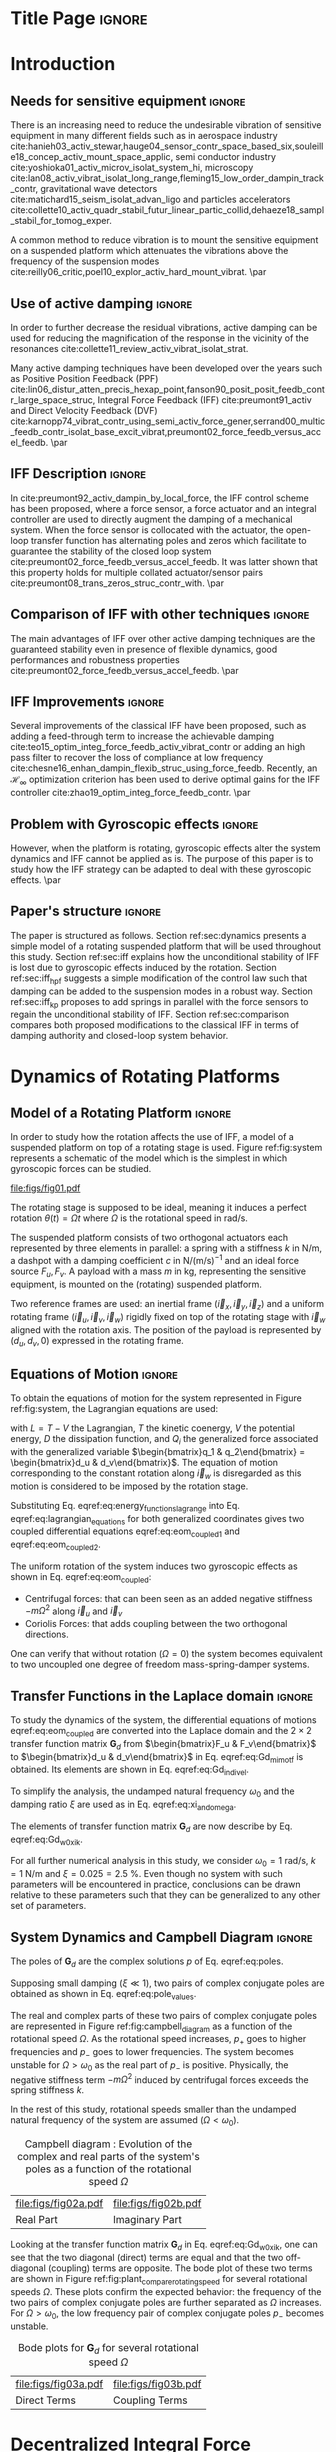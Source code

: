 :DRAWER:
#+LATEX_CLASS: iopart
#+LATEX_CLASS_OPTIONS: [10pt]
#+OPTIONS: toc:nil author:nil title:nil date:nil
#+STARTUP: overview

#+LATEX_HEADER: \expandafter\let\csname equation*\endcsname\relax
#+LATEX_HEADER: \expandafter\let\csname endequation*\endcsname\relax

#+LATEX_HEADER: \usepackage{capt-of, subcaption}
#+LATEX_HEADER: \usepackage[colorlinks=true, allcolors=blue]{hyperref}
#+LATEX_HEADER: \usepackage{amsmath, amssymb, amsfonts, cases, bm}
#+LATEX_HEADER: \usepackage{algorithmic, graphicx, textcomp}
#+LATEX_HEADER: \usepackage{xcolor, import}
#+LATEX_HEADER: \usepackage[USenglish]{babel}
#+LATEX_HEADER: \usepackage{siunitx}
#+LATEX_HEADER: \usepackage{tikz}
#+LATEX_HEADER: \usetikzlibrary{shapes.misc,arrows,arrows.meta}
#+LATEX_HEADER: \usepackage[square,comma,sort&compress,numbers]{natbib}
#+LATEX_HEADER_EXTRA: \renewcommand{\bibsection}{\section*{References}}
:END:

* Build                                                             :noexport:
#+name: startblock
#+BEGIN_SRC emacs-lisp :results none :tangle no
  (add-to-list 'org-latex-classes
               '("iopart"
                 "\\documentclass{iopart}"
                 ("\\section{%s}" . "\\section*{%s}")
                 ("\\subsection{%s}" . "\\subsection*{%s}")
                 ("\\subsubsection{%s}" . "\\subsubsection*{%s}")
                 ("\\paragraph{%s}" . "\\paragraph*{%s}")
                 ("\\subparagraph{%s}" . "\\subparagraph*{%s}"))
               )
  (setq org-latex-packages-alist nil)
  (setq org-latex-default-packages-alist nil)
#+END_SRC

* Title Page                                                          :ignore:
#+begin_export latex
  \title{Active damping of rotating platforms using integral force feedback}
  \author{Thomas Dehaeze$^{1,3}$ and Christophe Collette$^{1,2}$}
  \address{$^1$ Precision Mechatronics Laboratory, University of Liege, Belgium}
  \address{$^2$ BEAMS Department, Free University of Brussels, Belgium}
  \address{$^3$ European Synchrotron Radiation Facility, Grenoble, France}
  \ead{tdehaeze@uliege.be}
#+end_export

#+begin_export latex
  \begin{abstract}
  This paper investigates the use of Integral Force Feedback (IFF) for the active damping of rotating mechanical systems.
  Guaranteed stability, typical benefit of IFF, is lost as soon as the system is rotating due to gyroscopic effects.
  To overcome this issue, two modifications of the classical IFF control scheme are proposed.
  The first consists of slightly modifying the control law while the second consists of adding springs in parallel with the force sensors.
  Conditions for stability and optimal parameters are derived.
  The results reveal that, despite their different implementations, both modified IFF control scheme have almost identical damping authority on the suspension modes.
  \end{abstract}

  \vspace{2pc}
  \noindent{\it Keywords}: Active Damping, IFF

  \submitto{{\it Engineering Research Express\/}}
  \maketitle
  % Two Columns output
  \ioptwocol
#+end_export

* Introduction
<<sec:introduction>>
** Needs for sensitive equipment                                     :ignore:
There is an increasing need to reduce the undesirable vibration of sensitive equipment in many different fields such as in aerospace industry cite:hanieh03_activ_stewar,hauge04_sensor_contr_space_based_six,souleille18_concep_activ_mount_space_applic, semi conductor industry cite:yoshioka01_activ_microv_isolat_system_hi, microscopy cite:lan08_activ_vibrat_isolat_long_range,fleming15_low_order_dampin_track_contr, gravitational wave detectors cite:matichard15_seism_isolat_advan_ligo and particles accelerators cite:collette10_activ_quadr_stabil_futur_linear_partic_collid,dehaeze18_sampl_stabil_for_tomog_exper.

A common method to reduce vibration is to mount the sensitive equipment on a suspended platform which attenuates the vibrations above the frequency of the suspension modes cite:reilly06_critic,poel10_explor_activ_hard_mount_vibrat. \par

** Use of active damping                                             :ignore:
In order to further decrease the residual vibrations, active damping can be used for reducing the magnification of the response in the vicinity of the resonances cite:collette11_review_activ_vibrat_isolat_strat.

Many active damping techniques have been developed over the years such as Positive Position Feedback (PPF) cite:lin06_distur_atten_precis_hexap_point,fanson90_posit_posit_feedb_contr_large_space_struc, Integral Force Feedback (IFF) cite:preumont91_activ and Direct Velocity Feedback (DVF) cite:karnopp74_vibrat_contr_using_semi_activ_force_gener,serrand00_multic_feedb_contr_isolat_base_excit_vibrat,preumont02_force_feedb_versus_accel_feedb. \par

** IFF Description                                                   :ignore:
In cite:preumont92_activ_dampin_by_local_force, the IFF control scheme has been proposed, where a force sensor, a force actuator and an integral controller are used to directly augment the damping of a mechanical system.
When the force sensor is collocated with the actuator, the open-loop transfer function has alternating poles and zeros which facilitate to guarantee the stability of the closed loop system cite:preumont02_force_feedb_versus_accel_feedb.
It was latter shown that this property holds for multiple collated actuator/sensor pairs cite:preumont08_trans_zeros_struc_contr_with. \par

** Comparison of IFF with other techniques                           :ignore:
The main advantages of IFF over other active damping techniques are the guaranteed stability even in presence of flexible dynamics, good performances and robustness properties cite:preumont02_force_feedb_versus_accel_feedb. \par

** IFF Improvements                                                  :ignore:
Several improvements of the classical IFF have been proposed, such as adding a feed-through term to increase the achievable damping cite:teo15_optim_integ_force_feedb_activ_vibrat_contr or adding an high pass filter to recover the loss of compliance at low frequency cite:chesne16_enhan_dampin_flexib_struc_using_force_feedb.
Recently, an $\mathcal{H}_\infty$ optimization criterion has been used to derive optimal gains for the IFF controller cite:zhao19_optim_integ_force_feedb_contr. \par

** Problem with Gyroscopic effects                                   :ignore:
However, when the platform is rotating, gyroscopic effects alter the system dynamics and IFF cannot be applied as is.
The purpose of this paper is to study how the IFF strategy can be adapted to deal with these gyroscopic effects. \par

** Paper's structure                                                 :ignore:
The paper is structured as follows.
Section ref:sec:dynamics presents a simple model of a rotating suspended platform that will be used throughout this study.
Section ref:sec:iff explains how the unconditional stability of IFF is lost due to gyroscopic effects induced by the rotation.
Section ref:sec:iff_hpf suggests a simple modification of the control law such that damping can be added to the suspension modes in a robust way.
Section ref:sec:iff_kp proposes to add springs in parallel with the force sensors to regain the unconditional stability of IFF.
Section ref:sec:comparison compares both proposed modifications to the classical IFF in terms of damping authority and closed-loop system behavior.

* Dynamics of Rotating Platforms
<<sec:dynamics>>
** Model of a Rotating Platform                                      :ignore:
In order to study how the rotation affects the use of IFF, a model of a suspended platform on top of a rotating stage is used.
Figure ref:fig:system represents a schematic of the model which is the simplest in which gyroscopic forces can be studied.

#+name: fig:system
#+caption: Schematic of the studied system
#+attr_latex: :scale 0.9
[[file:figs/fig01.pdf]]

The rotating stage is supposed to be ideal, meaning it induces a perfect rotation $\theta(t) = \Omega t$ where $\Omega$ is the rotational speed in $\si{\radian\per\s}$.

The suspended platform consists of two orthogonal actuators each represented by three elements in parallel: a spring with a stiffness $k$ in $\si{\newton\per\meter}$, a dashpot with a damping coefficient $c$ in $\si{\newton\per(\meter\per\second)^{-1}}$ and an ideal force source $F_u, F_v$.
A payload with a mass $m$ in $\si{\kilo\gram}$, representing the sensitive equipment, is mounted on the (rotating) suspended platform.

Two reference frames are used: an inertial frame $(\vec{i}_x, \vec{i}_y, \vec{i}_z)$ and a uniform rotating frame $(\vec{i}_u, \vec{i}_v, \vec{i}_w)$ rigidly fixed on top of the rotating stage with $\vec{i}_w$ aligned with the rotation axis.
The position of the payload is represented by $(d_u, d_v, 0)$ expressed in the rotating frame.

#+latex: \par

** Equations of Motion                                               :ignore:
To obtain the equations of motion for the system represented in Figure ref:fig:system, the Lagrangian equations are used:
#+name: eq:lagrangian_equations
\begin{equation}
  \frac{d}{dt} \left( \frac{\partial L}{\partial \dot{q}_i} \right) + \frac{\partial D}{\partial \dot{q}_i} - \frac{\partial L}{\partial q_i} = Q_i
\end{equation}
with $L = T - V$ the Lagrangian, $T$ the kinetic coenergy, $V$ the potential energy, $D$ the dissipation function, and $Q_i$ the generalized force associated with the generalized variable $\begin{bmatrix}q_1 & q_2\end{bmatrix} = \begin{bmatrix}d_u & d_v\end{bmatrix}$.
The equation of motion corresponding to the constant rotation along $\vec{i}_w$ is disregarded as this motion is considered to be imposed by the rotation stage.
#+name: eq:energy_functions_lagrange
\begin{equation}
  \begin{aligned}
    T &= \frac{1}{2} m \left( ( \dot{d}_u - \Omega d_v )^2 + ( \dot{d}_v + \Omega d_u )^2 \right), \\
    V &= \frac{1}{2} k \big( {d_u}^2 + {d_v}^2 \big), \ Q_1 = F_u, \\
    D &= \frac{1}{2} c \big( \dot{d}_u{}^2 + \dot{d}_v{}^2 \big), \ Q_2 = F_v
  \end{aligned}
\end{equation}

Substituting Eq. eqref:eq:energy_functions_lagrange into Eq. eqref:eq:lagrangian_equations for both generalized coordinates gives two coupled differential equations eqref:eq:eom_coupled_1 and eqref:eq:eom_coupled_2.
#+name: eq:eom_coupled
\begin{subequations}
  \begin{align}
    m \ddot{d}_u + c \dot{d}_u + ( k - m \Omega^2 ) d_u &= F_u + 2 m \Omega \dot{d}_v \label{eq:eom_coupled_1} \\
    m \ddot{d}_v + c \dot{d}_v + ( k \underbrace{-\,m \Omega^2}_{\text{Centrif.}} ) d_v &= F_v \underbrace{-\,2 m \Omega \dot{d}_u}_{\text{Coriolis}} \label{eq:eom_coupled_2}
  \end{align}
\end{subequations}

The uniform rotation of the system induces two gyroscopic effects as shown in Eq. eqref:eq:eom_coupled:
- Centrifugal forces: that can been seen as an added negative stiffness $- m \Omega^2$ along $\vec{i}_u$ and $\vec{i}_v$
- Coriolis Forces: that adds coupling between the two orthogonal directions.

One can verify that without rotation ($\Omega = 0$) the system becomes equivalent to two uncoupled one degree of freedom mass-spring-damper systems.

#+latex: \par

** Transfer Functions in the Laplace domain                          :ignore:
To study the dynamics of the system, the differential equations of motions eqref:eq:eom_coupled are converted into the Laplace domain and the $2 \times 2$ transfer function matrix $\mathbf{G}_d$ from $\begin{bmatrix}F_u & F_v\end{bmatrix}$ to $\begin{bmatrix}d_u & d_v\end{bmatrix}$ in Eq. eqref:eq:Gd_mimo_tf is obtained.
Its elements are shown in Eq. eqref:eq:Gd_indiv_el.

#+name: eq:Gd_mimo_tf
\begin{equation}
  \begin{bmatrix} d_u \\ d_v \end{bmatrix} = \mathbf{G}_d \begin{bmatrix} F_u \\ F_v \end{bmatrix}
\end{equation}


#+name: eq:Gd_indiv_el
\begin{subequations}
\begin{align}
  & \mathbf{G}_{d}(1,1) = \mathbf{G}_{d}(2,2) = \dots \nonumber \\
  & \quad {\frac{ms^2 + cs + k - m \Omega^2}{\left( m s^2 + cs + k - m \Omega^2 \right)^2 + \left( 2 m \Omega s \right)^2}} \\
  & \mathbf{G}_{d}(1,2) = -\mathbf{G}_{d}(1,2) = \dots \nonumber \\
  & \quad {\frac{2 m \Omega s}{\left( m s^2 + cs + k - m \Omega^2 \right)^2 + \left( 2 m \Omega s \right)^2}}
\end{align}
\end{subequations}

To simplify the analysis, the undamped natural frequency $\omega_0$ and the damping ratio $\xi$ are used as in Eq. eqref:eq:xi_and_omega.
#+name: eq:xi_and_omega
\begin{equation}
  \omega_0 = \sqrt{\frac{k}{m}} \text{ in } \si{\radian\per\second}, \quad \xi = \frac{c}{2 \sqrt{k m}}
\end{equation}

The elements of transfer function matrix $\mathbf{G}_d$ are now describe by Eq. eqref:eq:Gd_w0_xi_k.
#+name: eq:Gd_w0_xi_k
\begin{subequations}
  \begin{align}
    \mathbf{G}_{d}(1,1) &= {\scriptstyle \frac{\frac{1}{k} \left( \frac{s^2}{{\omega_0}^2} + 2 \xi \frac{s}{\omega_0} + 1 - \frac{{\Omega}^2}{{\omega_0}^2} \right)}{\left( \frac{s^2}{{\omega_0}^2} + 2 \xi \frac{s}{\omega_0} + 1 - \frac{{\Omega}^2}{{\omega_0}^2} \right)^2 + \left( 2 \frac{\Omega}{\omega_0} \frac{s}{\omega_0} \right)^2}}  \\
    \mathbf{G}_{d}(1,2) &= {\scriptstyle \frac{\frac{1}{k} \left( 2 \frac{\Omega}{\omega_0} \frac{s}{\omega_0} \right)}{\left( \frac{s^2}{{\omega_0}^2} + 2 \xi \frac{s}{\omega_0} + 1 - \frac{{\Omega}^2}{{\omega_0}^2} \right)^2 + \left( 2 \frac{\Omega}{\omega_0} \frac{s}{\omega_0} \right)^2}}
  \end{align}
\end{subequations}

For all further numerical analysis in this study, we consider $\omega_0 = \SI{1}{\radian\per\second}$, $k = \SI{1}{\newton\per\meter}$ and $\xi = 0.025 = \SI{2.5}{\percent}$.
Even though no system with such parameters will be encountered in practice, conclusions can be drawn relative to these parameters such that they can be generalized to any other set of parameters.

#+latex: \par

** System Dynamics and Campbell Diagram                              :ignore:
The poles of $\mathbf{G}_d$ are the complex solutions $p$ of Eq. eqref:eq:poles.

#+name: eq:poles
\begin{equation}
  \left( \frac{p^2}{{\omega_0}^2} + 2 \xi \frac{p}{\omega_0} + 1 - \frac{{\Omega}^2}{{\omega_0}^2} \right)^2 + \left( 2 \frac{\Omega}{\omega_0} \frac{p}{\omega_0} \right)^2 = 0
\end{equation}

Supposing small damping ($\xi \ll 1$), two pairs of complex conjugate poles are obtained as shown in Eq. eqref:eq:pole_values.

#+name: eq:pole_values
\begin{subequations}
  \begin{align}
    p_{+} &= - \xi \omega_0 \left( 1 + \frac{\Omega}{\omega_0} \right) \pm j \omega_0 \left( 1 + \frac{\Omega}{\omega_0} \right) \\
    p_{-} &= - \xi \omega_0 \left( 1 - \frac{\Omega}{\omega_0} \right) \pm j \omega_0 \left( 1 - \frac{\Omega}{\omega_0} \right)
  \end{align}
\end{subequations}

The real and complex parts of these two pairs of complex conjugate poles are represented in Figure ref:fig:campbell_diagram as a function of the rotational speed $\Omega$.
As the rotational speed increases, $p_{+}$ goes to higher frequencies and $p_{-}$ goes to lower frequencies.
The system becomes unstable for $\Omega > \omega_0$ as the real part of $p_{-}$ is positive.
Physically, the negative stiffness term $-m\Omega^2$ induced by centrifugal forces exceeds the spring stiffness $k$.

In the rest of this study, rotational speeds smaller than the undamped natural frequency of the system are assumed ($\Omega < \omega_0$).

#+name: fig:campbell_diagram
#+caption: Campbell diagram : Evolution of the complex and real parts of the system's poles as a function of the rotational speed $\Omega$
#+attr_latex: :environment subfigure :width 0.48\linewidth :align c
| file:figs/fig02a.pdf                    | file:figs/fig02b.pdf                         |
| <<fig:campbell_diagram_real>> Real Part | <<fig:campbell_diagram_imag>> Imaginary Part |

Looking at the transfer function matrix $\mathbf{G}_d$ in Eq. eqref:eq:Gd_w0_xi_k, one can see that the two diagonal (direct) terms are equal and that the two off-diagonal (coupling) terms are opposite.
The bode plot of these two terms are shown in Figure ref:fig:plant_compare_rotating_speed for several rotational speeds $\Omega$.
These plots confirm the expected behavior: the frequency of the two pairs of complex conjugate poles are further separated as $\Omega$ increases.
For $\Omega > \omega_0$, the low frequency pair of complex conjugate poles $p_{-}$ becomes unstable.

#+name: fig:plant_compare_rotating_speed
#+caption: Bode plots for $\mathbf{G}_d$ for several rotational speed $\Omega$
#+attr_latex: :environment subfigure :width 0.48\linewidth :align c
| file:figs/fig03a.pdf                                     | file:figs/fig03b.pdf                                         |
| <<fig:plant_compare_rotating_speed_direct>> Direct Terms | <<fig:plant_compare_rotating_speed_coupling>> Coupling Terms |

* Decentralized Integral Force Feedback
<<sec:iff>>
** Force Sensors and Control Architecture                            :ignore:
In order to apply IFF to the rotating system, force sensors are added in series with the two actuators (Figure ref:fig:system_iff).
As this study focuses on decentralized control, two identical controllers $K_F$ are used to feedback each of the sensed force to its associated actuator and no attempt is made to counteract the interactions in the system.
The control diagram is schematically shown in Figure ref:fig:control_diagram_iff.

#+name: fig:system_iff
#+caption: System with added force sensor in series with the actuators and with a decentralized IFF architecture
#+attr_latex: :scale 0.9
[[file:figs/fig04.pdf]]

#+name: fig:control_diagram_iff
#+caption: Control diagram for decentralized IFF
#+attr_latex: :scale 1
[[file:figs/fig05.pdf]]

#+latex: \par

** Plant Dynamics                                                    :ignore:
The forces $\begin{bmatrix}f_u & f_v\end{bmatrix}$ measured by the two force sensors represented in Figure ref:fig:system_iff are described by Eq. eqref:eq:measured_force.
#+name: eq:measured_force
\begin{equation}
  \begin{bmatrix} f_{u} \\ f_{v} \end{bmatrix} =
  \begin{bmatrix} F_u \\ F_v \end{bmatrix} - (c s + k)
  \begin{bmatrix} d_u \\ d_v \end{bmatrix}
\end{equation}

The transfer function matrix $\mathbf{G}_{f}$ from actuator forces to measured forces in Eq. eqref:eq:Gf_mimo_tf can be obtained by inserting Eq. eqref:eq:Gd_w0_xi_k into Eq. eqref:eq:measured_force.
Its elements are shown in Eq. eqref:eq:Gf_indiv_el.

#+name: eq:Gf_mimo_tf
\begin{equation}
  \begin{bmatrix} f_{u} \\ f_{v} \end{bmatrix} = \mathbf{G}_{f} \begin{bmatrix} F_u \\ F_v \end{bmatrix}
\end{equation}

#+name: eq:Gf_indiv_el
\begin{subequations}
\label{eq:Gf}
  \begin{align}
    & \mathbf{G}_{f}(1,1) = \mathbf{G}_{f}(2,2) = \dots \nonumber \\
    & \quad {\scriptstyle \frac{\left( \frac{s^2}{{\omega_0}^2} - \frac{\Omega^2}{{\omega_0}^2} \right) \left( \frac{s^2}{{\omega_0}^2} + 2 \xi \frac{s}{\omega_0} + 1 - \frac{{\Omega}^2}{{\omega_0}^2} \right) + \left( 2 \frac{\Omega}{\omega_0} \frac{s}{\omega_0} \right)^2}{\left( \frac{s^2}{{\omega_0}^2} + 2 \xi \frac{s}{\omega_0} + 1 - \frac{{\Omega}^2}{{\omega_0}^2} \right)^2 + \left( 2 \frac{\Omega}{\omega_0} \frac{s}{\omega_0} \right)^2} } \label{eq:Gf_diag_tf} \\
    & \mathbf{G}_{f}(1,2) = -\mathbf{G}_{f}(2,1) = \dots \nonumber \\
    & \quad {\scriptstyle \frac{- \left( 2 \xi \frac{s}{\omega_0} + 1 \right) \left( 2 \frac{\Omega}{\omega_0} \frac{s}{\omega_0} \right)}{\left( \frac{s^2}{{\omega_0}^2} + 2 \xi \frac{s}{\omega_0} + 1 - \frac{{\Omega}^2}{{\omega_0}^2} \right)^2 + \left( 2 \frac{\Omega}{\omega_0} \frac{s}{\omega_0} \right)^2} } \label{eq:Gf_off_diag_tf}
  \end{align}
\end{subequations}

The zeros of the diagonal terms of $\mathbf{G}_f$ in Eq. eqref:eq:Gf_diag_tf are computed, and neglecting the damping for simplicity, two complex conjugated poles $z_{c}$ are obtained in Eq. eqref:eq:iff_zero_cc, and two real zeros $z_{r}$ in Eq. eqref:eq:iff_zero_real.
\begin{subequations}
  \begin{align}
    z_c &= \pm j \omega_0 \sqrt{\frac{1}{2} \sqrt{8 \frac{\Omega^2}{{\omega_0}^2} + 1} + \frac{\Omega^2}{{\omega_0}^2} + \frac{1}{2} } \label{eq:iff_zero_cc} \\
    z_r &= \pm   \omega_0 \sqrt{\frac{1}{2} \sqrt{8 \frac{\Omega^2}{{\omega_0}^2} + 1} - \frac{\Omega^2}{{\omega_0}^2} - \frac{1}{2} } \label{eq:iff_zero_real}
  \end{align}
\end{subequations}

It is interesting to see that the frequency of the pair of complex conjugate zeros $z_c$ in Eq. eqref:eq:iff_zero_cc always lies between the frequency of the two pairs of complex conjugate poles $p_{-}$ and $p_{+}$ in Eq. eqref:eq:pole_values.

For non-null rotational speeds, the two real zeros $z_r$ in Eq. eqref:eq:iff_zero_real induce a non-minimum phase behavior.
This can be seen in the Bode plot of the diagonal terms (Figure ref:fig:plant_iff_compare_rotating_speed) where the low frequency gain is no longer zero while the phase stays at $\SI{180}{\degree}$.

The low frequency gain of $\mathbf{G}_f$ increases with the rotational speed $\Omega$ as shown in Eq. eqref:eq:low_freq_gain_iff_plan.
#+name: eq:low_freq_gain_iff_plan
\begin{equation}
  \lim_{\omega \to 0} \left| \mathbf{G}_f (j\omega) \right| = \begin{bmatrix}
  \frac{\Omega^2}{{\omega_0}^2 - \Omega^2} & 0 \\
  0  & \frac{\Omega^2}{{\omega_0}^2 - \Omega^2}
\end{bmatrix}
\end{equation}

This can be explained as follows: a constant force $F_u$ induces a small displacement of the mass $d_u = \frac{F_u}{k - m\Omega^2}$, which increases the centrifugal force $m\Omega^2d_u = \frac{\Omega^2}{{\omega_0}^2 - \Omega^2} F_u$ which is then measured by the force sensors.

#+name: fig:plant_iff_compare_rotating_speed
#+caption: Bode plot of the dynamics from a force actuator to its collocated force sensor ($f_u/F_u$, $f_v/F_v$) for several rotational speeds $\Omega$
#+attr_latex: :scale 0.95
[[file:figs/fig06.pdf]]

#+latex: \par

** Decentralized Integral Force Feedback with Pure Integrators       :ignore:
<<sec:iff_pure_int>>
The two IFF controllers $K_{F}$ consist of a pure integrator as shown in Eq. eqref:eq:Kf_pure_int where $g$ is a scalar representing the gain of the controller.
#+name: eq:Kf_pure_int
\begin{equation}
\begin{aligned}
  \mathbf{K}_{F}(s) &= \begin{bmatrix} K_{F}(s) & 0 \\ 0 & K_{F}(s) \end{bmatrix} \\
  K_{F}(s) &= g \cdot \frac{1}{s}
\end{aligned}
\end{equation}

In order to see how the IFF controller affects the poles of the closed loop system, a Root Locus plot (Figure ref:fig:root_locus_pure_iff) is constructed as follows: the poles of the closed-loop system are drawn in the complex plane as the controller gain $g$ varies from $0$ to $\infty$ for the two controllers $K_{F}$ simultaneously.
As explained in cite:preumont08_trans_zeros_struc_contr_with,skogestad07_multiv_feedb_contr, the closed-loop poles start at the open-loop poles (shown by $\tikz[baseline=-0.6ex] \node[cross out, draw=black, minimum size=1ex, line width=2pt, inner sep=0pt, outer sep=0pt] at (0, 0){};$) for $g = 0$ and coincide with the transmission zeros (shown by $\tikz[baseline=-0.6ex] \draw[line width=2pt, inner sep=0pt, outer sep=0pt] (0,0) circle[radius=3pt];$) as $g \to \infty$.
The direction of increasing gain is indicated by arrows $\tikz[baseline=-0.6ex] \draw[-{Stealth[round]},line width=2pt] (0,0) -- (0.3,0);$.

#+name: fig:root_locus_pure_iff
#+caption: Root Locus: Evolution of the closed-loop poles with increasing controller gains $g$
#+attr_latex: :scale 1
[[file:figs/fig07.pdf]]

Whereas collocated IFF is usually associated with unconditional stability cite:preumont91_activ, this property is lost due to gyroscopic effects as soon as the rotational speed in non-null.
This can be seen in the Root Locus plot (Figure ref:fig:root_locus_pure_iff) where poles corresponding to the controller are bound to the right half plane implying closed-loop system instability.

Physically, this can be explained like so: at low frequency, the loop gain is very large due to the pure integrator in $K_{F}$ and the finite gain of the plant (Figure ref:fig:plant_iff_compare_rotating_speed).
The control system is thus canceling the spring forces which makes the suspended platform no able to hold the payload against centrifugal forces, hence the instability.

In order to apply decentralized IFF to rotating platforms, two solutions are proposed to deal with this instability problem.
The first one consists of slightly modifying the control law (Section ref:sec:iff_hpf) while the second one consists of adding springs in parallel with the force sensors (Section ref:sec:iff_kp).

* Integral Force Feedback with High Pass Filter
<<sec:iff_hpf>>
** Modification of the Control Law                                   :ignore:
As was explained in the previous section, the instability comes in part from the high gain at low frequency caused by the pure integrators.

In order to limit the low frequency controller gain, an High Pass Filter (HPF) can be added to the controller as shown in Eq. eqref:eq:IFF_LHF.

#+name: eq:IFF_LHF
\begin{equation}
  K_{F}(s) = g \cdot \frac{1}{s} \cdot \underbrace{\frac{s/\omega_i}{1 + s/\omega_i}}_{\text{HPF}} = g \cdot \frac{1}{s + \omega_i}
\end{equation}

This is equivalent as to slightly shifting the controller pole to the left along the real axis.

This modification of the IFF controller is typically done to avoid saturation associated with the pure integrator cite:preumont91_activ,marneffe07_activ_passiv_vibrat_isolat_dampin_shunt_trans.
This is however not the case in this study as it will become clear in the next section.

#+latex: \par

** Feedback Analysis                                                 :ignore:
The loop gains, $K_F(s)$ times the direct dynamics $f_u/F_u$, with and without the added HPF are shown in Figure ref:fig:loop_gain_modified_iff.
The effect of the added HPF limits the low frequency gain as expected.

The Root Locus plots for the decentralized IFF with and without the HPF are displayed in Figure ref:fig:root_locus_modified_iff.
With the added HPF, the poles of the closed loop system are shown to be stable up to some value of the gain $g_\text{max}$ in Eq. eqref:eq:gmax_iff_hpf.

#+name: eq:gmax_iff_hpf
\begin{equation}
  g_{\text{max}} = \omega_i \left( \frac{{\omega_0}^2}{\Omega^2} - 1 \right)
\end{equation}

It is interesting to note that $g_{\text{max}}$ also corresponds to the controller gain at which the low frequency loop gain (Figure ref:fig:loop_gain_modified_iff) reaches one.

#+name: fig:loop_gain_modified_iff
#+caption: Modification of the loop gain with the added HFP, $g = 2$, $\omega_i = 0.1 \omega_0$ and $\Omega = 0.1 \omega_0$
#+attr_latex: :scale 0.95
[[file:figs/fig08.pdf]]

#+name: fig:root_locus_modified_iff
#+caption: Modification of the Root Locus with the added HPF, $\omega_i = 0.1 \omega_0$ and $\Omega = 0.1 \omega_0$
#+attr_latex: :scale 1
[[file:figs/fig09.pdf]]

#+latex: \par

** Optimal Control Parameters                                        :ignore:
Two parameters can be tuned for the modified controller in Eq. eqref:eq:IFF_LHF: the gain $g$ and the pole's location $\omega_i$.
The optimal values of $\omega_i$ and $g$ are here considered as the values for which the damping of all the closed-loop poles are simultaneously maximized.

In order to visualize how $\omega_i$ does affect the attainable damping, the Root Locus plots for several $\omega_i$ are displayed in Figure ref:fig:root_locus_wi_modified_iff.
It is shown that even though small $\omega_i$ seem to allow more damping to be added to the suspension modes, the control gain $g$ may be limited to small values due to Eq. eqref:eq:gmax_iff_hpf.

#+name: fig:root_locus_wi_modified_iff
#+caption: Root Locus for several HPF cut-off frequencies $\omega_i$, $\Omega = 0.1 \omega_0$
#+attr_latex: :scale 0.95
[[file:figs/fig10.pdf]]

In order to study this trade off, the attainable closed-loop damping ratio $\xi_{\text{cl}}$ is computed as a function of $\omega_i/\omega_0$.
The gain $g_{\text{opt}}$ at which this maximum damping is obtained is also displayed and compared with the gain $g_{\text{max}}$ at which the system becomes unstable (Figure ref:fig:mod_iff_damping_wi).

#+name: fig:mod_iff_damping_wi
#+caption: Attainable damping ratio $\xi_\text{cl}$ as a function of $\omega_i/\omega_0$. Corresponding control gain $g_\text{opt}$ and $g_\text{max}$ are also shown
#+attr_latex: :scale 0.95
[[file:figs/fig11.pdf]]

Three regions can be observed:
- $\omega_i/\omega_0 < 0.02$: the added damping is limited by the maximum allowed control gain $g_{\text{max}}$
- $0.02 < \omega_i/\omega_0 < 0.2$: the attainable damping ratio is maximized and is reached for $g \approx 2$
- $0.2 < \omega_i/\omega_0$: the added damping decreases as $\omega_i/\omega_0$ increases.

* Integral Force Feedback with Parallel Springs
<<sec:iff_kp>>
** Stiffness in Parallel with the Force Sensor                       :ignore:
In this section additional springs in parallel with the force sensors are added to counteract the negative stiffness induced by the gyroscopic effects.
Such springs are schematically shown in Figure ref:fig:system_parallel_springs where $k_a$ is the stiffness of the actuator and $k_p$ the stiffness in parallel with the actuator and force sensor.

Amplified piezoelectric stack actuators can be used for such purpose where a part of the piezoelectric stack is used as an actuator while the rest is used as a force sensor cite:souleille18_concep_activ_mount_space_applic.
The parallel stiffness $k_p$ then corresponds to the mechanical amplification structure.

#+name: fig:system_parallel_springs
#+caption: Studied system with additional springs in parallel with the actuators and force sensors
#+attr_latex: :scale 0.9
[[file:figs/fig12.pdf]]

#+latex: \par

** Effect of the Parallel Stiffness on the Plant Dynamics            :ignore:
The forces measured by the two force sensors represented in Figure ref:fig:system_parallel_springs are described by Eq. eqref:eq:measured_force_kp.

#+name: eq:measured_force_kp
\begin{equation}
  \begin{bmatrix} f_{u} \\ f_{v} \end{bmatrix} =
  \begin{bmatrix} F_u \\ F_v \end{bmatrix} - (c s + k_a)
  \begin{bmatrix} d_u \\ d_v \end{bmatrix}
\end{equation}

In order to keep the overall stiffness $k = k_a + k_p$ constant, thus not modifying the open-loop poles as $k_p$ is changed, a scalar parameter $\alpha$ ($0 \le \alpha < 1$) is defined to describe the fraction of the total stiffness in parallel with the actuator and force sensor as in Eq. eqref:eq:kp_alpha.

#+name: eq:kp_alpha
\begin{equation}
  k_p = \alpha k, \quad k_a = (1 - \alpha) k
\end{equation}

After the equations of motion derived and transformed in the Laplace domain, the transfer function matrix $\mathbf{G}_k$ in Eq. eqref:eq:Gk_mimo_tf is computed.
Its elements are shown in Eq. eqref:eq:Gk_diag and eqref:eq:Gk_off_diag.

#+name: eq:Gk_mimo_tf
\begin{equation}
  \begin{bmatrix} f_u \\ f_v \end{bmatrix} =
  \mathbf{G}_k
  \begin{bmatrix} F_u \\ F_v \end{bmatrix}
\end{equation}

#+name: eq:Gk
\begin{subequations}
\begin{align}
& \mathbf{G}_{k}(1,1) = \mathbf{G}_{k}(2,2) = \dots \nonumber \\
& \quad {\scriptstyle \frac{\big( \frac{s^2}{{\omega_0}^2} - \frac{\Omega^2}{{\omega_0}^2} + \alpha \big) \big( \frac{s^2}{{\omega_0}^2} + 2 \xi \frac{s}{\omega_0} + 1 - \frac{{\Omega}^2}{{\omega_0}^2} \big) + \big( 2 \frac{\Omega}{\omega_0} \frac{s}{\omega_0} \big)^2}{\big( \frac{s^2}{{\omega_0}^2} + 2 \xi \frac{s}{\omega_0} + 1 - \frac{{\Omega}^2}{{\omega_0}^2} \big)^2 + \big( 2 \frac{\Omega}{\omega_0} \frac{s}{\omega_0} \big)^2} } \label{eq:Gk_diag} \\
& \mathbf{G}_{k}(1,2) = -\mathbf{G}_{k}(2,1) = \dots \nonumber \\
& \quad {\scriptscriptstyle \frac{- \left( 2 \xi \frac{s}{\omega_0} + 1 - \alpha \right) \left( 2 \frac{\Omega}{\omega_0} \frac{s}{\omega_0} \right)}{\left( \frac{s^2}{{\omega_0}^2} + 2 \xi \frac{s}{\omega_0} + 1 - \frac{{\Omega}^2}{{\omega_0}^2} \right)^2 + \left( 2 \frac{\Omega}{\omega_0} \frac{s}{\omega_0} \right)^2} } \label{eq:Gk_off_diag}
\end{align}
\end{subequations}

Comparing $\mathbf{G}_k$ in Eq. eqref:eq:Gk with $\mathbf{G}_f$ in Eq. eqref:eq:Gf shows that while the poles of the system are kept the same, the zeros of the diagonal terms have changed.
The two real zeros $z_r$ in Eq. eqref:eq:iff_zero_real that were inducing a non-minimum phase behavior are transformed into two complex conjugate zeros if the condition in Eq. eqref:eq:kp_cond_cc_zeros holds.

#+name: eq:kp_cond_cc_zeros
\begin{equation}
  \alpha > \frac{\Omega^2}{{\omega_0}^2} \quad \Leftrightarrow \quad k_p > m \Omega^2
\end{equation}

Thus, if the added parallel stiffness $k_p$ is higher than the negative stiffness induced by centrifugal forces $m \Omega^2$, the dynamics from actuator to its collocated force sensor will show minimum phase behavior.
This is confirmed by the Bode plot in Figure ref:fig:plant_iff_kp.

Figure ref:fig:root_locus_iff_kp shows the Root Locus plots for $k_p = 0$, $k_p < m \Omega^2$ and $k_p > m \Omega^2$ when $K_F$ is a pure integrator as in Eq. eqref:eq:Kf_pure_int.
It is shown that if the added stiffness is higher than the maximum negative stiffness, the poles of the closed-loop system are bounded on the (stable) left half-plane, and hence the unconditional stability of IFF is recovered.

#+name: fig:plant_iff_kp
#+caption: Bode plot of $G_{k}(1,1) = f_u/F_u$ without parallel spring, with parallel spring stiffness $k_p < m \Omega^2$ and $k_p > m \Omega^2$, $\Omega = 0.1 \omega_0$
#+attr_latex: :scale 0.95
[[file:figs/fig13.pdf]]

#+name: fig:root_locus_iff_kp
#+caption: Root Locus for IFF without parallel spring, with parallel spring stiffness $k_p < m \Omega^2$ and $k_p > m \Omega^2$, $\Omega = 0.1 \omega_0$
#+attr_latex: :scale 0.95
[[file:figs/fig14.pdf]]

#+latex: \par

** Optimal Parallel Stiffness                                        :ignore:
Even though the parallel stiffness $k_p$ has no impact on the open-loop poles (as the overall stiffness $k$ is kept constant), it has a large impact on the transmission zeros.
Moreover, as the attainable damping is generally proportional to the distance between poles and zeros cite:preumont18_vibrat_contr_activ_struc_fourt_edition, the parallel stiffness $k_p$ is foreseen to have a large impact on the attainable damping.

To study this effect, Root Locus plots for several parallel stiffnesses $k_p > m \Omega^2$ are shown in Figure ref:fig:root_locus_iff_kps.
The frequencies of the transmission zeros of the system are increasing with an increase of the parallel stiffness $k_p$ and the associated attainable damping is reduced.
Therefore, even though the parallel stiffness $k_p$ should be larger than $m \Omega^2$ for stability reasons, it should not be taken too large as this would limit the attainable damping.

This is confirmed by the Figure ref:fig:opt_damp_alpha where the attainable closed-loop damping ratio $\xi_{\text{cl}}$ and the associated optimal control gain $g_\text{opt}$ are computed as a function of $\alpha$.

#+name: fig:root_locus_iff_kps
#+caption: Comparison of the Root Locus plots for three parallel stiffnessses $k_p$
#+attr_latex: :scale 1
[[file:figs/fig15.pdf]]


#+name: fig:opt_damp_alpha
#+caption: Optimal damping ratio $\xi_\text{opt}$ and the corresponding optimal gain $g_\text{opt}$ as a function of $\alpha$
#+attr_latex: :scale 0.95
[[file:figs/fig16.pdf]]

* Comparison and Discussion
<<sec:comparison>>
** Introduction                                                      :ignore:
In order to overcome the instability issue of the classical IFF strategy when applied to rotating platforms, two modifications of IFF have been proposed in Sections ref:sec:iff_hpf and ref:sec:iff_kp.
These two methods are now compared in terms of added damping, closed-loop compliance and transmissibility.

For the following comparisons, the cut-off frequency for the HPF is set to $\omega_i = 0.1 \omega_0$ and the stiffness of the parallel springs is set to $k_p = 5 m \Omega^2$ (corresponding to $\alpha = 0.05$).
These values are chosen based on the discussion about optimal parameters.

#+latex: \par

** Comparison of the Attainable Damping                              :ignore:
Figure ref:fig:comp_root_locus shows the Root Locus plots for the two proposed IFF modifications.
While the two pairs of complex conjugate open-loop poles are identical for both techniques, the transmission zeros are not.
This means that the closed-loop behavior of both systems will differ when large control gains are used.

One can observe that the closed loop poles corresponding to the system with added springs (in red) are bounded to the left half plane implying unconditional stability.
This is not the case for the system where the controller is augmented with an HPF (in blue).

It is interesting to note that the maximum added damping is very similar for both techniques and is reached for the same control gain $g_\text{opt} \approx 2 \omega_0$.

#+name: fig:comp_root_locus
#+caption: Root Locus for the two proposed modifications of decentralized IFF, $\Omega = 0.1 \omega_0$
#+attr_latex: :scale 1
[[file:figs/fig17.pdf]]

#+latex: \par

** Comparison Transmissibility and Compliance                        :ignore:
The two proposed techniques are now compared in terms of closed-loop transmissibility and compliance.

The transmissibility is here defined as the transfer function from a displacement of the rotating stage along $\vec{i}_x$ to the displacement of the payload along the same direction.
It is used to characterize how much vibration is transmitted through the suspended platform to the payload.

The compliance describes the displacement response of the payload to external forces applied to it.
This is a useful metric when disturbances are directly applied to the payload.
It is here defined as the transfer function from external forces applied on the payload along $\vec{i}_x$ to the displacement of the payload along the same direction.

The two techniques are also compared with passive damping (Figure ref:fig:system) where the damping coefficient $c$ is tuned to critically damp the resonance when the rotating speed is null as shown in Eq. eqref:eq:critical_damp.
#+name: eq:critical_damp
\begin{equation}
  c_\text{crit} = 2 \sqrt{k m}
\end{equation}

Very similar results are obtained for the two proposed IFF modifications in terms of transmissibility (Figure ref:fig:comp_transmissibility) and compliance (Figure ref:fig:comp_compliance).
It is also confirmed that these two techniques can significantly damp the suspension modes.

#+name: fig:comp_transmissibility
#+caption: Comparison of the two proposed active damping techniques - transmissibility
#+attr_latex: :scale 1
[[file:figs/fig18.pdf]]


#+name: fig:comp_compliance
#+caption: Comparison of the two proposed active damping techniques - compliance
#+attr_latex: :scale 1
[[file:figs/fig19.pdf]]

On can see in Figure ref:fig:comp_transmissibility that the problem of the degradation of the transmissibility at high frequency when using passive damping techniques is overcome by the use of IFF.

The addition of the HPF or the use of the parallel stiffness also permits to limit the degradation of the compliance as compared with classical IFF (Figure ref:fig:comp_compliance).

* Conclusion
<<sec:conclusion>>

Due to gyroscopic effects, decentralized IFF with pure integrators was shown to be unstable when applied to rotating platforms.
Two modifications of the classical IFF control have been proposed to overcome this issue.

The first modification concerns the controller and consists of adding an high pass filter to the pure integrators.
This is equivalent as to moving the controller pole to the left along the real axis.
This allows the closed loop system to be stable up to some value of the controller gain.

The second proposed modification concerns the mechanical system.
Additional springs are added in parallel with the actuators and force sensors.
It was shown that if the stiffness $k_p$ of the additional springs is larger than the negative stiffness $m \Omega^2$ induced by centrifugal forces, the classical decentralized IFF regains its unconditional stability property.

While having very different implementations, both proposed modifications are very similar when it comes to the attainable damping and the obtained closed loop system behavior.

Future work will focus on the experimental validation of the proposed IFF modifications.

* Data Availability
:PROPERTIES:
:UNNUMBERED: t
:END:

Matlab cite:matlab20 was used for this study.
The source code is available under a MIT License and archived in Zenodo cite:dehaeze20_activ_dampin_rotat_posit_platf.

* Acknowledgments
:PROPERTIES:
:UNNUMBERED: t
:END:

This research benefited from a FRIA grant (grant number: FC 31597) from the French Community of Belgium.
This paper is based on a paper previously presented at the ISMA conference cite:dehaeze20_activ_dampin_rotat_platf_integ_force_feedb.

* References                                                          :ignore:
:PROPERTIES:
:UNNUMBERED: t
:END:
\bibliographystyle{iopart-num}
\bibliography{ref}
